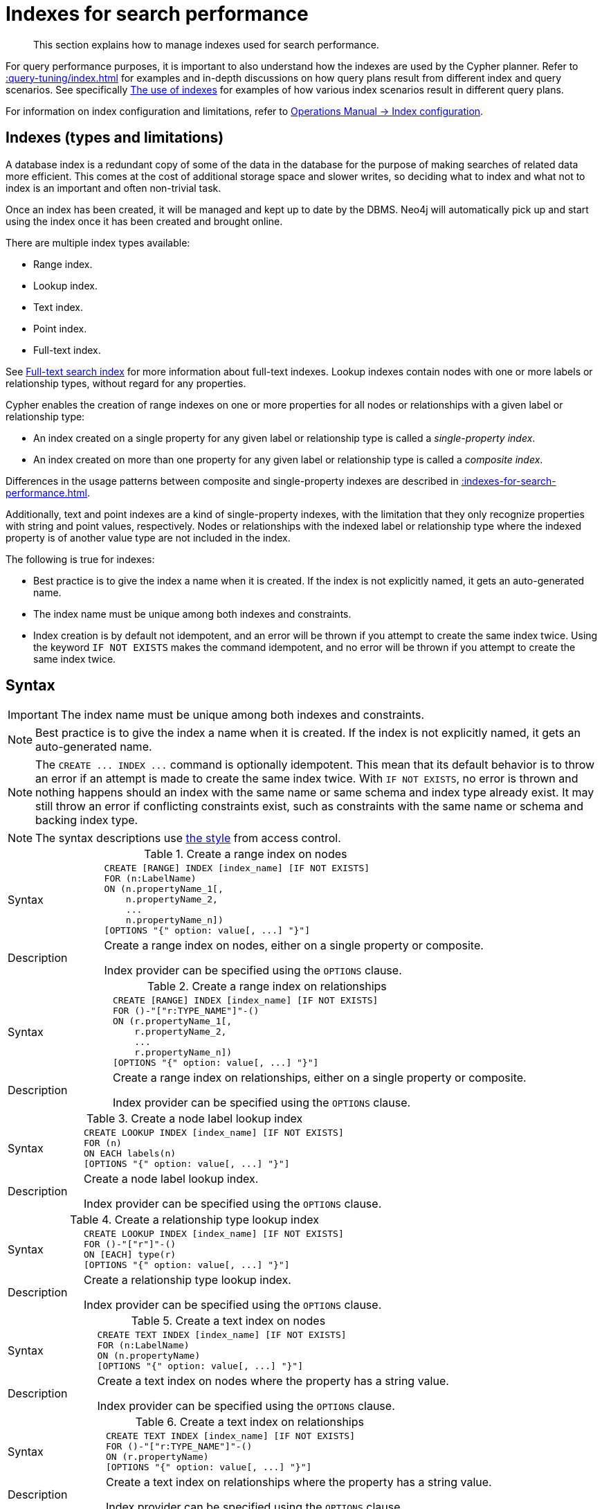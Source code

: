 :description: This section explains how to manage indexes used for search performance.

[[administration-indexes-search-performance]]
= Indexes for search performance

[abstract]
--
This section explains how to manage indexes used for search performance.
--

For query performance purposes, it is important to also understand how the indexes are used by the Cypher planner.
Refer to xref::query-tuning/index.adoc[] for examples and in-depth discussions on how query plans result from different index and query scenarios.
See specifically xref::query-tuning/indexes.adoc[The use of indexes] for examples of how various index scenarios result in different query plans.

For information on index configuration and limitations, refer to link:{neo4j-docs-base-uri}/operations-manual/{page-version}/performance/index-configuration[Operations Manual -> Index configuration].


[[administration-indexes-types]]
== Indexes (types and limitations)

A database index is a redundant copy of some of the data in the database for the purpose of making searches of related data more efficient.
This comes at the cost of additional storage space and slower writes, so deciding what to index and what not to index is an important and often non-trivial task.

Once an index has been created, it will be managed and kept up to date by the DBMS.
Neo4j will automatically pick up and start using the index once it has been created and brought online.

There are multiple index types available:

* Range index.
* Lookup index.
* Text index.
* Point index.
* Full-text index.

// The BTREE index type was replaced in 5.0 by more specific index types (RANGE, POINT, and TEXT).
// RANGE is now the default index type for CREATE INDEX.

See xref::indexes-for-full-text-search.adoc[Full-text search index] for more information about full-text indexes.
Lookup indexes contain nodes with one or more labels or relationship types, without regard for any properties.

Cypher enables the creation of range indexes on one or more properties for all nodes or relationships with a given label or relationship type:

* An index created on a single property for any given label or relationship type is called a _single-property index_.
* An index created on more than one property for any given label or relationship type is called a _composite index_.

Differences in the usage patterns between composite and single-property indexes are described in xref::indexes-for-search-performance.adoc#administration-indexes-single-vs-composite-index[].

Additionally, text and point indexes are a kind of single-property indexes, with the limitation that they only recognize properties with string and point values, respectively.
Nodes or relationships with the indexed label or relationship type where the indexed property is of another value type are not included in the index.

The following is true for indexes:

* Best practice is to give the index a name when it is created.
If the index is not explicitly named, it gets an auto-generated name.
* The index name must be unique among both indexes and constraints.
* Index creation is by default not idempotent, and an error will be thrown if you attempt to create the same index twice.
Using the keyword `IF NOT EXISTS` makes the command idempotent, and no error will be thrown if you attempt to create the same index twice.


[[administration-indexes-syntax]]
== Syntax

[IMPORTANT]
====
The index name must be unique among both indexes and constraints.
====

[NOTE]
====
Best practice is to give the index a name when it is created.
If the index is not explicitly named, it gets an auto-generated name.
====

[NOTE]
====
The `+CREATE ... INDEX ...+` command is optionally idempotent. This mean that its default behavior is to throw an error if an attempt is made to create the same index twice.
With `IF NOT EXISTS`, no error is thrown and nothing happens should an index with the same name or same schema and index type already exist.
It may still throw an error if conflicting constraints exist, such as constraints with the same name or schema and backing index type.
====

[NOTE]
====
The syntax descriptions use xref:access-control/index.adoc#access-control-syntax[the style] from access control.
====


.+Create a range index on nodes+
[options="noheader", width="100%", cols="2, 8a"]
|===

| Syntax
|
[source, syntax, role="noheader"]
----
CREATE [RANGE] INDEX [index_name] [IF NOT EXISTS]
FOR (n:LabelName)
ON (n.propertyName_1[,
    n.propertyName_2,
    ...
    n.propertyName_n])
[OPTIONS "{" option: value[, ...] "}"]
----

| Description
|
Create a range index on nodes, either on a single property or composite.

Index provider can be specified using the `OPTIONS` clause.

|===


.+Create a range index on relationships+
[options="noheader", width="100%", cols="2, 8a"]
|===

| Syntax
|
[source, syntax, role="noheader"]
----
CREATE [RANGE] INDEX [index_name] [IF NOT EXISTS]
FOR ()-"["r:TYPE_NAME"]"-()
ON (r.propertyName_1[,
    r.propertyName_2,
    ...
    r.propertyName_n])
[OPTIONS "{" option: value[, ...] "}"]
----

| Description
|
Create a range index on relationships, either on a single property or composite.

Index provider can be specified using the `OPTIONS` clause.

|===


.+Create a node label lookup index+
[options="noheader", width="100%", cols="2, 8a"]
|===

| Syntax
|
[source, syntax, role="noheader"]
----
CREATE LOOKUP INDEX [index_name] [IF NOT EXISTS]
FOR (n)
ON EACH labels(n)
[OPTIONS "{" option: value[, ...] "}"]
----

| Description
|
Create a node label lookup index.

Index provider can be specified using the `OPTIONS` clause.

|===


.+Create a relationship type lookup index+
[options="noheader", width="100%", cols="2, 8a"]
|===

| Syntax
|
[source, syntax, role="noheader"]
----
CREATE LOOKUP INDEX [index_name] [IF NOT EXISTS]
FOR ()-"["r"]"-()
ON [EACH] type(r)
[OPTIONS "{" option: value[, ...] "}"]
----

| Description
|
Create a relationship type lookup index.

Index provider can be specified using the `OPTIONS` clause.

|===


.+Create a text index on nodes+
[options="noheader", width="100%", cols="2, 8a"]
|===

| Syntax
|
[source, syntax, role="noheader"]
----
CREATE TEXT INDEX [index_name] [IF NOT EXISTS]
FOR (n:LabelName)
ON (n.propertyName)
[OPTIONS "{" option: value[, ...] "}"]
----

| Description
|
Create a text index on nodes where the property has a string value.

Index provider can be specified using the `OPTIONS` clause.

|===


.+Create a text index on relationships+
[options="noheader", width="100%", cols="2, 8a"]
|===

| Syntax
|
[source, syntax, role="noheader"]
----
CREATE TEXT INDEX [index_name] [IF NOT EXISTS]
FOR ()-"["r:TYPE_NAME"]"-()
ON (r.propertyName)
[OPTIONS "{" option: value[, ...] "}"]
----

| Description
|
Create a text index on relationships where the property has a string value.

Index provider can be specified using the `OPTIONS` clause.

|===


.+Create a point index on nodes+
[options="noheader", width="100%", cols="2, 8a"]
|===

| Syntax
|
[source, syntax, role="noheader"]
----
CREATE POINT INDEX [index_name] [IF NOT EXISTS]
FOR (n:LabelName)
ON (n.propertyName)
[OPTIONS "{" option: value[, ...] "}"]
----

| Description
|
Create a point index on nodes where the property has a point value.

Index provider and configuration can be specified using the `OPTIONS` clause.

|===


.+Create a point index on relationships+
[options="noheader", width="100%", cols="2, 8a"]
|===

| Syntax
|
[source, syntax, role="noheader"]
----
CREATE POINT INDEX [index_name] [IF NOT EXISTS]
FOR ()-"["r:TYPE_NAME"]"-()
ON (r.propertyName)
[OPTIONS "{" option: value[, ...] "}"]
----

| Description
|
Create a point index on relationships where the property has a point value.

Index provider and configuration can be specified using the `OPTIONS` clause.

|===


.+Drop an index+
[options="noheader", width="100%", cols="2, 8a"]
|===

| Syntax
|
[source, syntax, role="noheader"]
----
DROP INDEX index_name [IF EXISTS]
----

| Description
| Drop an index of any index type.

| Note
|
The command is optionally idempotent. This means that its default behavior is to throw an error if an attempt is made to drop the same index twice.
With `IF EXISTS`, no error is thrown and nothing happens should the index not exist.

|===

.List indexes
[options="noheader", width="100%", cols="2, 8a"]
|===

| Syntax
|
[source, syntax, role="noheader"]
----
SHOW [ALL \| FULLTEXT \| LOOKUP \| POINT \| RANGE \| TEXT] INDEX[ES]
  [YIELD { * \| field[, ...] } [ORDER BY field[, ...]] [SKIP n] [LIMIT n]]
  [WHERE expression]
  [RETURN field[, ...] [ORDER BY field[, ...]] [SKIP n] [LIMIT n]]
----

| Description
| List indexes in the database, either all or filtered on index type.

| Note
| When using the `RETURN` clause, the `YIELD` clause is mandatory and must not be omitted.

|===


Creating an index requires xref::access-control/database-administration.adoc#access-control-database-administration-index[the `CREATE INDEX` privilege],
while dropping an index requires xref::access-control/database-administration.adoc#access-control-database-administration-index[the `DROP INDEX` privilege] and
listing indexes require xref::access-control/database-administration.adoc#access-control-database-administration-index[the `SHOW INDEX` privilege].

xref::query-tuning/using.adoc[Planner hints and the USING keyword] describes how to make the Cypher planner use specific indexes (especially in cases where the planner would not necessarily have used them).


[[administration-indexes-single-vs-composite-index]]
== Composite index limitations

Like single-property range indexes, composite range indexes support all predicates:

* equality check: `n.prop = value`
* list membership check: `n.prop IN list`
* existence check: `n.prop IS NOT NULL`
* range search: `n.prop > value`
* prefix search: `STARTS WITH`

[NOTE]
====
For details about each operator, see xref::syntax/operators.adoc[Operators].
====

However, predicates might be planned as existence check and a filter.
For most predicates, this can be avoided by following these restrictions:

* If there is any `equality check` and `list membership check` predicates,
they need to be for the first properties defined by the index.
* There can be up to one `range search` or `prefix search` predicate.
* There can be any number of `existence check` predicates.
* Any predicate after a `range search`, `prefix search` or `existence check` predicate has to be an `existence check` predicate.

[NOTE]
====
The `suffix search` (`ENDS WITH`) and `substring search` (`CONTAINS`) predicates can utilize the index as well.
However, they are always planned as an existence check and a filter and any predicates following after will therefore also be planned as such.
====

For example, an index on nodes with `:Label(prop1,prop2,prop3,prop4,prop5,prop6)` and predicates:

[source, cypher, role=test-skip]
----
WHERE n.prop1 = 'x' AND n.prop2 = 1 AND n.prop3 > 5 AND n.prop4 < 'e' AND n.prop5 = true AND n.prop6 IS NOT NULL
----

will be planned as:

[source, cypher, role=test-skip]
----
WHERE n.prop1 = 'x' AND n.prop2 = 1 AND n.prop3 > 5 AND n.prop4 IS NOT NULL AND n.prop5 IS NOT NULL AND n.prop6 IS NOT NULL
----

with filters on `n.prop4 < 'e'` and `n.prop5 = true`, since `n.prop3` has a `range search` predicate.

And an index on nodes with `:Label(prop1,prop2)` with predicates:

[source, cypher, role=test-skip]
----
WHERE n.prop1 ENDS WITH 'x' AND n.prop2 = false
----

will be planned as:

[source, cypher, role=test-skip]
----
WHERE n.prop1 IS NOT NULL AND n.prop2 IS NOT NULL
----

with filters on `n.prop1 ENDS WITH 'x'` and `n.prop2 = false`, since `n.prop1` has a `suffix search` predicate.

Composite indexes require predicates on all properties indexed.
If there are predicates on only a subset of the indexed properties, it will not be possible to use the composite index.
To get this kind of fallback behavior, it is necessary to create additional indexes on the relevant sub-set of properties or on single properties.


[[administration-indexes-examples]]
== +CREATE INDEX+

*Examples:*

* xref::indexes-for-search-performance.adoc#administration-indexes-create-a-single-property-range-index-for-nodes[]
* xref::indexes-for-search-performance.adoc#administration-indexes-create-a-single-property-range-index-for-relationships[]
* xref::indexes-for-search-performance.adoc#administration-indexes-create-a-range-index-only-if-it-does-not-already-exist[]
* xref::indexes-for-search-performance.adoc#administration-indexes-create-a-range-index-specifying-the-index-provider[]
* xref::indexes-for-search-performance.adoc#administration-indexes-create-a-composite-range-index-for-nodes[]
* xref::indexes-for-search-performance.adoc#administration-indexes-create-a-composite-range-index-for-relationships[]
* xref::indexes-for-search-performance.adoc#administration-indexes-create-a-node-label-lookup-index[]
* xref::indexes-for-search-performance.adoc#administration-indexes-create-a-relationship-type-lookup-index[]
* xref::indexes-for-search-performance.adoc#administration-indexes-create-a-token-lookup-index-specifying-the-index-provider[]
* xref::indexes-for-search-performance.adoc#administration-indexes-create-a-node-point-index[]
* xref::indexes-for-search-performance.adoc#administration-indexes-create-a-relationship-point-index[]
* xref::indexes-for-search-performance.adoc#administration-indexes-create-a-point-index-only-if-it-does-not-already-exist[]
* xref::indexes-for-search-performance.adoc#administration-indexes-create-a-point-index-specifying-the-index-provider[]
* xref::indexes-for-search-performance.adoc#administration-indexes-create-a-point-index-specifying-the-index-configuration[]
* xref::indexes-for-search-performance.adoc#administration-indexes-create-a-point-index-specifying-both-the-index-provider-and-configuration[]
* xref::indexes-for-search-performance.adoc#administration-indexes-create-a-node-text-index[]
* xref::indexes-for-search-performance.adoc#administration-indexes-create-a-relationship-text-index[]
* xref::indexes-for-search-performance.adoc#administration-indexes-create-a-text-index-only-if-it-does-not-already-exist[]
* xref::indexes-for-search-performance.adoc#administration-indexes-create-a-text-index-specifying-the-index-provider[]
* xref::indexes-for-search-performance.adoc#administration-indexes-failure-to-create-an-already-existing-index[]
* xref::indexes-for-search-performance.adoc#administration-indexes-failure-to-create-an-index-with-the-same-name-as-an-already-existing-index[]
* xref::indexes-for-search-performance.adoc#administration-indexes-failure-to-create-an-index-when-a-constraint-already-exists[]
* xref::indexes-for-search-performance.adoc#administration-indexes-failure-to-create-an-index-with-the-same-name-as-an-already-existing-constraint[]


[discrete]
[[administration-indexes-create-a-single-property-range-index-for-nodes]]
=== Create a single-property range index for nodes

A named range index on a single property for all nodes with a particular label can be created with:

[source, syntax, role="noheader"]
----
CREATE INDEX index_name FOR (n:Label) ON (n.property)
----

Note that the index is not immediately available, but is created in the background.


.+CREATE INDEX+
======

////
[source, cypher, role=test-setup]
----
CREATE (_0:`Person` {`age`:35, `country`:"UK", `firstname`:"John", `highScore`:54321, `middlename`:"Ron", `name`:"john", `surname`:"Smith"});
CREATE (_1:`Person` {`age`:40, `country`:"Sweden", `firstname`:"Andy", `highScore`:12345, `middlename`:"Mark", `name`:"andy", `surname`:"Jones"});
CREATE (_0)-[:`KNOWS` {`lastMet`:2021, `lastMetIn`:"Stockholm", `metIn`:"Malmo", `since`:1992}]->(_1)
----
////

.Query
[source, cypher]
----
CREATE INDEX node_range_index_name FOR (n:Person) ON (n.surname)
----

[NOTE]
====
The index name must be unique.
====

.Result
[queryresult]
----
Added 1 index.
----

======


[discrete]
[[administration-indexes-create-a-single-property-range-index-for-relationships]]
=== Create a single-property range index for relationships

A named range index on a single property for all relationships with a particular relationship type can be created with:

[source, syntax, role="noheader"]
----
CREATE INDEX index_name FOR ()-[r:TYPE]-() ON (r.property)
----

Note that the index is not immediately available, but is created in the background.


.+CREATE INDEX+
======

.Query
[source, cypher, indent=0]
----
CREATE INDEX rel_range_index_name FOR ()-[r:KNOWS]-() ON (r.since)
----

[NOTE]
====
The index name must be unique.
====

.Result
[queryresult]
----
Added 1 index.
----

======


[discrete]
[[administration-indexes-create-a-range-index-only-if-it-does-not-already-exist]]
=== Create a range index only if it does not already exist

If it is not known whether an index exists or not, add `IF NOT EXISTS` to ensure it does.


.+CREATE RANGE INDEX+
======

.Query
[source, cypher]
----
CREATE INDEX node_range_index_name IF NOT EXISTS
FOR (n:Person) ON (n.surname)
----

[NOTE]
====
The index will not be created if there already exists an index with the same schema and type, same name or both.
====

.Result
[queryresult]
----
(no changes, no records)
----

======


[discrete]
[[administration-indexes-create-a-range-index-specifying-the-index-provider]]
=== Create a range index specifying the index provider

To create a range index with a specific index provider, the `OPTIONS` clause is used.
Only one valid value exists for the index provider, `range-1.0`, which is the default value.


.+CREATE INDEX+
======

.Query
[source, cypher, indent=0]
----
CREATE INDEX range_index_with_provider
FOR ()-[r:TYPE]-() ON (r.prop1)
OPTIONS {
  indexProvider: 'range-1.0'
}
----

.Result
[queryresult]
----
Added 1 index.
----

======

There is no supported index configuration for range indexes.


[discrete]
[[administration-indexes-create-a-composite-range-index-for-nodes]]
=== Create a composite range index for nodes

A named range index on multiple properties for all nodes with a particular label -- i.e. a composite index -- can be created with:

[source, syntax, role="noheader"]
----
CREATE INDEX index_name FOR (n:Label) ON (n.prop1, ..., n.propN)
----

Only nodes with the specified label and that contain all the properties in the index definition will be added to the index.
Note that the composite index is not immediately available, but is created in the background.


.+CREATE INDEX+
======

The following statement will create a named composite range index on all nodes labeled with `Person` and which have both an `age` and `country` property:

.Query
[source, cypher]
----
CREATE INDEX composite_range_node_index_name FOR (n:Person) ON (n.age, n.country)
----

[NOTE]
====
The index name must be unique.
====

.Result
[queryresult]
----
Added 1 index.
----

======


[discrete]
[[administration-indexes-create-a-composite-range-index-for-relationships]]
=== Create a composite range index for relationships

A named range index on multiple properties for all relationships with a particular relationship type -- i.e. a composite index -- can be created with:

[source, syntax, role="noheader"]
----
CREATE INDEX index_name FOR ()-[r:TYPE]-() ON (r.prop1, ..., r.propN)
----

Only relationships with the specified type and that contain all the properties in the index definition will be added to the index.
Note that the composite index is not immediately available, but is created in the background.


.+CREATE INDEX+
======

The following statement will create a named composite range index on all relationships labeled with `PURCHASED` and which have both a `date` and `amount` property:

.Query
[source, cypher]
----
CREATE INDEX composite_range_rel_index_name FOR ()-[r:PURCHASED]-() ON (r.date, r.amount)
----

[NOTE]
====
The index name must be unique.
====

.Result
[queryresult]
----
Added 1 index.
----

======


[discrete]
[[administration-indexes-create-a-node-label-lookup-index]]
=== Create a node label lookup index

A named node label lookup index for all nodes with one or more labels can be created with:

[source, syntax, role="noheader"]
----
CREATE LOOKUP INDEX index_name FOR (n) ON EACH labels(n)
----

[NOTE]
====
The index is not immediately available, but is created in the background.
====


.+CREATE LOOKUP INDEX+
======

////
[source, cypher, role=test-setup]
----
CREATE (n0:Label1:Label2 {prop1: 3, prop2: 'Green'});
CREATE (n1:Label1:Label3 {prop1: 5, prop2: 'Pink'});
CREATE (n2:Label1 {prop1: 7, prop2: 'Blue'});
----
////

.Query
[source, cypher, indent=0]
----
CREATE LOOKUP INDEX node_label_lookup_index FOR (n) ON EACH labels(n)
----

[NOTE]
====
Note that a node label lookup index can only be created once and that the index name must be unique.
====

.Result
[queryresult]
----
Added 1 index.
----

======

[NOTE]
====
Only one node label lookup index can exist at the time.
====

[discrete]
[[administration-indexes-create-a-relationship-type-lookup-index]]
=== Create a relationship type lookup index

A named relationship type lookup index for all relationships with any relationship type can be created with:

[source, syntax, role="noheader"]
----
CREATE LOOKUP INDEX index_name FOR ()-[r]-() ON EACH type(r)
----

[NOTE]
====
The index is not immediately available, but is created in the background.
====

.+CREATE LOOKUP INDEX+
======

////
[source, cypher, role=test-setup]
----
CREATE (n0)-[:TYPE1]->(n1);
CREATE (n0)-[:TYPE2]->(n2);
----
////

.Query
[source, cypher]
----
CREATE LOOKUP INDEX rel_type_lookup_index FOR ()-[r]-() ON EACH type(r)
----

[NOTE]
====
Note that a relationship type lookup index can only be created once and that the index name must be unique.
====

.Result
[queryresult]
----
Added 1 index.
----

======

[NOTE]
====
Only one relationship type lookup index can exist at the time.
====

// do we want an IF NOT EXISTS example for LOOKUP indexes?

[discrete]
[[administration-indexes-create-a-token-lookup-index-specifying-the-index-provider]]
=== Create a token lookup index specifying the index provider

Token lookup indexes (node label and relationship type lookup indexes) allow setting the index provider using the `OPTIONS` clause.
Only one valid value exists for the index provider, `token-lookup-1.0`, which is the default value.

// Cypher only has the keyword LOOKUP why is the option named `token-lookup` ???
// -> the name `token-lookup` came from kernel but wasn't added as part of the cypher commands,
//    because there is currently only one type of lookup indexes which are token lookup ones.
//    The name `token` is a collective word for both node label and relationship type,
//    hence the `node label lookup index` and `relationship type lookup index` variations above.

////
[source, cypher, role=test-setup]
----
drop index node_label_lookup_index
----
////


.+CREATE LOOKUP INDEX+
======

.Query
[source, cypher, indent=0]
----
CREATE LOOKUP INDEX node_label_lookup_index_2 FOR (n) ON EACH labels(n)
OPTIONS {indexProvider: 'token-lookup-1.0'}
----

[NOTE]
====
Note that the above command will fail if any node label lookup index already exists.
====

.Result
[queryresult]
----
Added 1 index.
----

======

There is no supported index configuration for token lookup indexes.


[discrete]
[[administration-indexes-create-a-node-point-index]]
=== Create a node point index

A named point index on a single property for all nodes with a particular label can be created with:

[source, syntax, role="noheader"]
----
CREATE POINT INDEX index_name FOR (n:Label) ON (n.property)
----

Note that the index is not immediately available, but is created in the background.


.+CREATE POINT INDEX+
======

.Query
[source, cypher]
----
CREATE POINT INDEX node_index_name FOR (n:Person) ON (n.sublocation)
----

[NOTE]
====
The index name must be unique.
====

.Result
[queryresult]
----
Added 1 index.
----

======

[NOTE]
====
Note that point indexes only recognize point values and do not support multiple properties.
====

[discrete]
[[administration-indexes-create-a-relationship-point-index]]
=== Create a relationship point index

A named point index on a single property for all relationships with a particular relationship type can be created with:

[source, syntax]
----
CREATE POINT INDEX index_name FOR ()-[r:TYPE]-() ON (r.property)
----

Note that the index is not immediately available, but is created in the background.


.+CREATE POINT INDEX+
======

.Query
[source, cypher]
----
CREATE POINT INDEX rel_index_name FOR ()-[r:STREET]-() ON (r.intersection)
----

[NOTE]
====
The index name must be unique.
====

.Result
[queryresult]
----
Added 1 index.
----

======

[NOTE]
====
Note that point indexes only recognize point values and do not support multiple properties.
====

[[administration-indexes-create-a-point-index-only-if-it-does-not-already-exist]]
=== Create a point index only if it does not already exist

If it is not known whether an index exists or not, add `IF NOT EXISTS` to ensure it does.


.+CREATE POINT INDEX+
======

.Query
[source, cypher]
----
CREATE POINT INDEX node_index_name IF NOT EXISTS
FOR (n:Person) ON (n.sublocation)
----

[NOTE]
====
Note that the index will not be created if there already exists an index with the same schema and type, same name or both.
====

.Result
[queryresult]
----
(no changes, no records)
----

======


[discrete]
[[administration-indexes-create-a-point-index-specifying-the-index-provider]]
=== Create a point index specifying the index provider

To create a point index with a specific index provider, the `OPTIONS` clause is used.
Only one valid value exists for the index provider, `point-1.0`, which is the default value.

.+CREATE POINT INDEX+
======

.Query
[source, cypher]
----
CREATE POINT INDEX index_with_provider
FOR (n:Label) ON (n.prop1)
OPTIONS {
  indexProvider: 'point-1.0'
}
----

.Result
[queryresult]
----
Added 1 index.
----

======

Specifying the index provider can be combined with specifying index configuration.


[discrete]
[[administration-indexes-create-a-point-index-specifying-the-index-configuration]]
=== Create a point index specifying the index configuration

To create a point index with a specific index configuration, the `OPTIONS` clause is used.

The valid configuration settings are:

* `spatial.cartesian.min`
* `spatial.cartesian.max`
* `spatial.cartesian-3d.min`
* `spatial.cartesian-3d.max`
* `spatial.wgs-84.min`
* `spatial.wgs-84.max`
* `spatial.wgs-84-3d.min`
* `spatial.wgs-84-3d.max`

Non-specified settings have their respective default values.


.+CREATE POINT INDEX+
======

.Query
[source, cypher, indent=0]
----
CREATE POINT INDEX index_with_config
FOR (n:Label) ON (n.prop2)
OPTIONS {
  indexConfig: {
    `spatial.cartesian.min`: [-100.0, -100.0],
    `spatial.cartesian.max`: [100.0, 100.0]
  }
}
----

.Result
[queryresult]
----
Added 1 index. 
----

======

Specifying the index configuration can be combined with specifying index provider.


[discrete]
[[administration-indexes-create-a-point-index-specifying-both-the-index-provider-and-configuration]]
=== Create a point index specifying both the index provider and configuration

To create a point index with a specific index provider and configuration, the `OPTIONS` clause is used.
Only one valid value exists for the index provider, `point-1.0`, which is the default value.

The valid configuration settings are:

* `spatial.cartesian.min`
* `spatial.cartesian.max`
* `spatial.cartesian-3d.min`
* `spatial.cartesian-3d.max`
* `spatial.wgs-84.min`
* `spatial.wgs-84.max`
* `spatial.wgs-84-3d.min`
* `spatial.wgs-84-3d.max`

Non-specified settings have their respective default values.

.+CREATE POINT INDEX+
======

.Query
[source, cypher]
----
CREATE POINT INDEX index_with_options
FOR ()-[r:TYPE]-() ON (r.prop1)
OPTIONS {
 indexProvider: 'point-1.0',
 indexConfig: {
   `spatial.wgs-84.min`: [-100.0, -80.0],
   `spatial.wgs-84.max`: [100.0, 80.0]
  }
}
----

.Result
[queryresult]
----
Added 1 index.
----

======

Index provider and configuration can also be specified separately.


[discrete]
[[administration-indexes-create-a-node-text-index]]
=== Create a node text index

A named text index on a single property for all nodes with a particular label can be created with:

[source, syntax, role="noheader"]
----
CREATE TEXT INDEX index_name FOR (n:Label) ON (n.property)
----

[NOTE]
====
The index is not immediately available, but is created in the background.
====

.+CREATE TEXT INDEX+
======

.Query
[source, cypher, indent=0]
----
CREATE TEXT INDEX node_index_nickname FOR (n:Person) ON (n.nickname)
----

[NOTE]
====
The index name must be unique.
====

.Result
[queryresult]
----
Added 1 index.
----

======

[NOTE]
====
Text indexes only recognize string values and do not support multiple properties.
====

[discrete]
[[administration-indexes-create-a-relationship-text-index]]
=== Create a relationship text index

A named text index on a single property for all relationships with a particular relationship type can be created with:

[source, syntax, role="noheader"]
----
CREATE TEXT INDEX index_name FOR ()-[r:TYPE]-() ON (r.property)
----

[NOTE]
====
The index is not immediately available, but is created in the background.
====

.+CREATE TEXT INDEX+
======

.Query
[source, cypher]
----
CREATE TEXT INDEX relprop_index_name FOR ()-[r:KNOWS]-() ON (r.interest)
----

[NOTE]
====
The index name must be unique.
====

.Result
[queryresult]
----
Added 1 index.
----

======

[NOTE]
====
Note that text indexes only recognize string values and do not support multiple properties.
====

[discrete]
[[administration-indexes-create-a-text-index-only-if-it-does-not-already-exist]]
=== Create a text index only if it does not already exist

If it is not known whether an index exists or not, add `IF NOT EXISTS` to ensure it does.


.+CREATE TEXT INDEX+
======

.Query
[source, cypher]
----
CREATE TEXT INDEX node_index_name IF NOT EXISTS FOR (n:Person) ON (n.nickname)
----

[NOTE]
====
Note that the index will not be created if there already exists an index with the same schema and type, same name or both.
====

.Result
[queryresult]
----
(no changes, no records)
----

======


[discrete]
[[administration-indexes-create-a-text-index-specifying-the-index-provider]]
=== Create a text index specifying the index provider

To create a text index with a specific index provider, the `OPTIONS` clause is used.
The valid values for the index provider are `text-2.0` and `text-1.0` (deprecated). The default provider is `text-2.0`.

.+CREATE TEXT INDEX+
======

.Query
[source, cypher]
----
CREATE TEXT INDEX index_with_indexprovider FOR ()-[r:TYPE]-() ON (r.prop1)
OPTIONS {indexProvider: 'text-2.0'}
----

.Result
[queryresult]
----
Added 1 index.
----

======

There is no supported index configuration for text indexes.

[discrete]
[[administration-indexes-failure-to-create-an-already-existing-index]]
=== Failure to create an already existing index

Create an index on the property `title` on nodes with the `Book` label, when that index already exists.

.+CREATE RANGE INDEX+
======

////
[source, cypher, role=test-setup]
----
CREATE INDEX example_index FOR (n:Book) ON (n.title)
----
////

.Query
[source, cypher, role=test-fail]
----
CREATE INDEX bookTitleIndex FOR (book:Book) ON (book.title)
----

In this case the index can not be created because it already exists.

.Error message
[source, error]
----
There already exists an index (:Book {title}).
----

======


[discrete]
[[administration-indexes-failure-to-create-an-index-with-the-same-name-as-an-already-existing-index]]
=== Failure to create an index with the same name as an already existing index

Create a named index on the property `numberOfPages` on nodes with the `Book` label, when an index with the given name already exists.


.+CREATE RANGE INDEX+
======

////
[source, cypher, role=test-setup]
----
CREATE INDEX indexOnBooks FOR (b:Label1) ON (b.prop1)
----
////

.Query
[source, cypher, role=test-fail]
----
CREATE INDEX indexOnBooks FOR (book:Book) ON (book.numberOfPages)
----

In this case the index can't be created because there already exists an index with the given name.

.Error message
[source, error]
----
There already exists an index called 'indexOnBooks'.
----

======


[discrete]
[[administration-indexes-failure-to-create-an-index-when-a-constraint-already-exists]]
=== Failure to create an index when a constraint already exists

Create an index on the property `isbn` on nodes with the `Book` label, when an index-backed constraint already exists on that schema.


.+CREATE RANGE INDEX+
======

////
[source, cypher, role=test-setup]
----
CREATE CONSTRAINT FOR (book:Book) REQUIRE (book.isbn) IS UNIQUE
----
////

.Query
[source, cypher, role=test-fail]
----
CREATE INDEX bookIsbnIndex FOR (book:Book) ON (book.isbn)
----

In this case the index can not be created because a index-backed constraint already exists on that label and property combination.

.Error message
[source, error]
----
There is a uniqueness constraint on (:Book {isbn}), so an index is already created that matches this.
----

======


[discrete]
[[administration-indexes-failure-to-create-an-index-with-the-same-name-as-an-already-existing-constraint]]
=== Failure to create an index with the same name as an already existing constraint

Create a named index on the property `numberOfPages` on nodes with the `Book` label, when a constraint with the given name already exists.


.+CREATE RANGE INDEX+
======

////
[source, cypher, role=test-setup]
----
CREATE CONSTRAINT bookRecommendations FOR (book:Book) REQUIRE (book.recommend) IS NOT NULL
----
////

.Query
[source, cypher, role=test-fail]
----
CREATE INDEX bookRecommendations FOR (book:Book) ON (book.recommendations)
----

In this case the index can not be created because there already exists a constraint with the given name.

.Error message
[source, error]
----
There already exists a constraint called 'bookRecommendations'.
----

======


[[administration-indexes-list-indexes]]
== +SHOW INDEXES+

Listing indexes can be done with `SHOW INDEXES`, which will produce a table with the following columns:

.List indexes output
[options="header", cols="4,6"]
|===
| Column | Description

| `id`
| The id of the index. label:default-output[]

| `name`
| Name of the index (explicitly set by the user or automatically assigned). label:default-output[]

| `state`
| Current state of the index. label:default-output[]

| `populationPercent`
| % of index population. label:default-output[]

| `type`
| The IndexType of this index (`FULLTEXT`, `LOOKUP`, `POINT`, `RANGE`, or `TEXT`). label:default-output[]

// New in 5.0
| `owningConstraint`
| The name of the constraint the index is associated with or `null`, in case it is not associated with any constraint. label:default-output[]

| `entityType`
| Type of entities this index represents (nodes or relationship). label:default-output[]

| `labelsOrTypes`
| The labels or relationship types of this index. label:default-output[]

| `properties`
| The properties of this index. label:default-output[]

| `indexProvider`
| The index provider for this index. label:default-output[]

| `options`
| The options passed to `CREATE` command.

| `failureMessage`
| The failure description of a failed index.

| `createStatement`
| Statement used to create the index.

|===

[NOTE]
====
The command `SHOW INDEXES` returns only the default output.
For a full output use the optional `YIELD` command.
Full output: `+SHOW INDEXES YIELD *+`.
====

Listing indexes also allows for `WHERE` and `YIELD` clauses to filter the returned rows and columns.


== +SHOW INDEXES+

*Examples:*

* xref::indexes-for-search-performance.adoc#administration-indexes-listing-all-indexes[]
* xref::indexes-for-search-performance.adoc#administration-indexes-listing-indexes-with-filtering[]


[discrete]
[[administration-indexes-listing-all-indexes]]
=== Listing all indexes

To list all indexes with the default output columns, the `SHOW INDEXES` command can be used.
If all columns are required, use `SHOW INDEXES YIELD *`.


.+SHOW INDEXES+
======

.Query
[source, cypher, role=test-result-skip]
----
SHOW INDEXES
----

One of the output columns from `SHOW INDEXES` is the name of the index.
This can be used to drop the index with the xref::indexes-for-search-performance.adoc#administration-indexes-drop-an-index[`DROP INDEX` command].

// SHOW INDEXES default outputs
// 4.4: id, name, state, populationPercent, uniqueness, type, entityType, labelsOrTypes, properties, indexProvider
// 5.0: id, name, state, populationPercent, type, entityType, labelsOrTypes, properties, indexProvider, owningConstraint

.Result
[queryresult]
----
+-------------------------------------------------------------------------------------------------------------------------------------------------------------------------------------+
| id | name                              | state    | populationPercent | type     | entityType     | labelsOrTypes | properties         | indexProvider      | owningConstraint      |
+-------------------------------------------------------------------------------------------------------------------------------------------------------------------------------------+
| 20 | "composite_range_node_index_name" | "ONLINE" | 100.0             | "RANGE"  | "NODE"         | ["Person"]    | ["age", "country"] | "range-1.0"        | NULL                  |
| 2  | "composite_range_rel_index_name"  | "ONLINE" | 100.0             | "RANGE"  | "RELATIONSHIP" | ["PURCHASED"] | ["date", "amount"] | "range-1.0"        | NULL                  |
| 14 | "constraint_1bc95fcb"             | "ONLINE" | 100.0             | "RANGE"  | "NODE"         | ["Book"]      | ["isbn"]           | "range-1.0"        | "constraint_1bc95fcb" |
| 4  | "example_index"                   | "ONLINE" | 100.0             | "RANGE"  | "NODE"         | ["Book"]      | ["title"]          | "range-1.0"        | NULL                  |
| 7  | "indexOnBooks"                    | "ONLINE" | 100.0             | "RANGE"  | "NODE"         | ["Label1"]    | ["prop1"]          | "range-1.0"        | NULL                  |
| 10 | "index_with_config"               | "ONLINE" | 100.0             | "POINT"  | "NODE"         | ["Label"]     | ["prop2"]          | "point-1.0"        | NULL                  |
| 6  | "index_with_indexprovider"        | "ONLINE" | 100.0             | "TEXT"   | "RELATIONSHIP" | ["TYPE"]      | ["prop1"]          | "text-2.0"         | NULL                  |
| 9  | "index_with_options"              | "ONLINE" | 100.0             | "POINT"  | "RELATIONSHIP" | ["TYPE"]      | ["prop1"]          | "point-1.0"        | NULL                  |
| 8  | "index_with_provider"             | "ONLINE" | 100.0             | "POINT"  | "NODE"         | ["Label"]     | ["prop1"]          | "point-1.0"        | NULL                  |
| 15 | "node_index_name"                 | "ONLINE" | 100.0             | "POINT"  | "NODE"         | ["Person"]    | ["sublocation"]    | "point-1.0"        | NULL                  |
| 3  | "node_index_nickname"             | "ONLINE" | 100.0             | "TEXT"   | "NODE"         | ["Person"]    | ["nickname"]       | "text-2.0"         | NULL                  |
| 11 | "node_label_lookup_index_2"       | "ONLINE" | 100.0             | "LOOKUP" | "NODE"         | NULL          | NULL               | "token-lookup-1.0" | NULL                  |
| 16 | "node_range_index_name"           | "ONLINE" | 100.0             | "RANGE"  | "NODE"         | ["Person"]    | ["surname"]        | "range-1.0"        | NULL                  |
| 19 | "range_index_with_provider"       | "ONLINE" | 100.0             | "RANGE"  | "RELATIONSHIP" | ["TYPE"]      | ["prop1"]          | "range-1.0"        | NULL                  |
| 13 | "rel_index_name"                  | "ONLINE" | 100.0             | "POINT"  | "RELATIONSHIP" | ["STREET"]    | ["intersection"]   | "point-1.0"        | NULL                  |
| 18 | "rel_range_index_name"            | "ONLINE" | 100.0             | "RANGE"  | "RELATIONSHIP" | ["KNOWS"]     | ["since"]          | "range-1.0"        | NULL                  |
| 17 | "rel_type_lookup_index"           | "ONLINE" | 100.0             | "LOOKUP" | "RELATIONSHIP" | NULL          | NULL               | "token-lookup-1.0" | NULL                  |
| 1  | "relprop_index_name"              | "ONLINE" | 100.0             | "TEXT"   | "RELATIONSHIP" | ["KNOWS"]     | ["interest"]       | "text-2.0"         | NULL                  |
+-------------------------------------------------------------------------------------------------------------------------------------------------------------------------------------+
18 rows
----

======


[discrete]
[[administration-indexes-listing-indexes-with-filtering]]
=== Listing indexes with filtering

One way of filtering the output from `SHOW INDEXES` by index type is the use of type keywords, listed in the xref::indexes-for-search-performance.adoc#administration-indexes-syntax[syntax table].

For example, to show only range indexes, use `SHOW RANGE INDEXES`.

Another more flexible way of filtering the output is to use the `WHERE` clause.
An example is to only show indexes not belonging to constraints.


.+SHOW RANGE INDEXES+
======

.Query
[source, cypher, role=test-result-skip]
----
SHOW RANGE INDEXES WHERE owningConstraint IS NULL
----

This will only return the default output columns.

To get all columns, use:

[source, syntax, role="noheader"]
----
SHOW INDEXES YIELD * WHERE ...
----

.Result
[queryresult]
----
+--------------------------------------------------------------------------------------------------------------------------------------------------------------------------+
| id | name                              | state    | populationPercent | type    | entityType     | labelsOrTypes | properties         | indexProvider | owningConstraint |
+--------------------------------------------------------------------------------------------------------------------------------------------------------------------------+
| 20 | "composite_range_node_index_name" | "ONLINE" | 100.0             | "RANGE" | "NODE"         | ["Person"]    | ["age", "country"] | "range-1.0"   | NULL             |
| 2  | "composite_range_rel_index_name"  | "ONLINE" | 100.0             | "RANGE" | "RELATIONSHIP" | ["PURCHASED"] | ["date", "amount"] | "range-1.0"   | NULL             |
| 4  | "example_index"                   | "ONLINE" | 100.0             | "RANGE" | "NODE"         | ["Book"]      | ["title"]          | "range-1.0"   | NULL             |
| 7  | "indexOnBooks"                    | "ONLINE" | 100.0             | "RANGE" | "NODE"         | ["Label1"]    | ["prop1"]          | "range-1.0"   | NULL             |
| 16 | "node_range_index_name"           | "ONLINE" | 100.0             | "RANGE" | "NODE"         | ["Person"]    | ["surname"]        | "range-1.0"   | NULL             |
| 19 | "range_index_with_provider"       | "ONLINE" | 100.0             | "RANGE" | "RELATIONSHIP" | ["TYPE"]      | ["prop1"]          | "range-1.0"   | NULL             |
| 18 | "rel_range_index_name"            | "ONLINE" | 100.0             | "RANGE" | "RELATIONSHIP" | ["KNOWS"]     | ["since"]          | "range-1.0"   | NULL             |
+--------------------------------------------------------------------------------------------------------------------------------------------------------------------------+
7 rows
----

======


[[administration-indexes-drop-indexes]]
== +DROP INDEX+

An index can be dropped (removed) using the name with the `DROP INDEX index_name` command.
This command can drop indexes of any type, except those backing constraints.
The name of the index can be found using the xref::indexes-for-search-performance.adoc#administration-indexes-list-indexes[`SHOW INDEXES` command], given in the output column `name`.


[[drop-indexes-examples]]
== +DROP INDEX+

*Examples:*

* xref::indexes-for-search-performance.adoc#administration-indexes-drop-an-index[]
* xref::indexes-for-search-performance.adoc#administration-indexes-drop-a-non-existing-index[]


[discrete]
[[administration-indexes-drop-an-index]]
=== Drop an index


.+DROP INDEX+
======

.Query
[source, cypher, indent=0]
----
DROP INDEX example_index
----

.Result
[queryresult]
----
Removed 1 index.
----

======


[discrete]
[[administration-indexes-drop-a-non-existing-index]]
=== Drop a non-existing index

If it is uncertain if an index exists and you want to drop it if it does but not get an error should it not, use `IF EXISTS`.


.+DROP INDEX+
======

.Query
[source, cypher, indent=0]
----
DROP INDEX missing_index_name IF EXISTS
----

.Result
[queryresult]
----
(no changes, no records)
----

======

